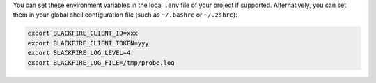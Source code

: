 You can set these environment variables in the local ``.env`` file of your
project if supported. Alternatively,  you can set them in your global shell
configuration file (such as ``~/.bashrc`` or ``~/.zshrc``):

.. code-block:: bash

    export BLACKFIRE_CLIENT_ID=xxx
    export BLACKFIRE_CLIENT_TOKEN=yyy
    export BLACKFIRE_LOG_LEVEL=4
    export BLACKFIRE_LOG_FILE=/tmp/probe.log

